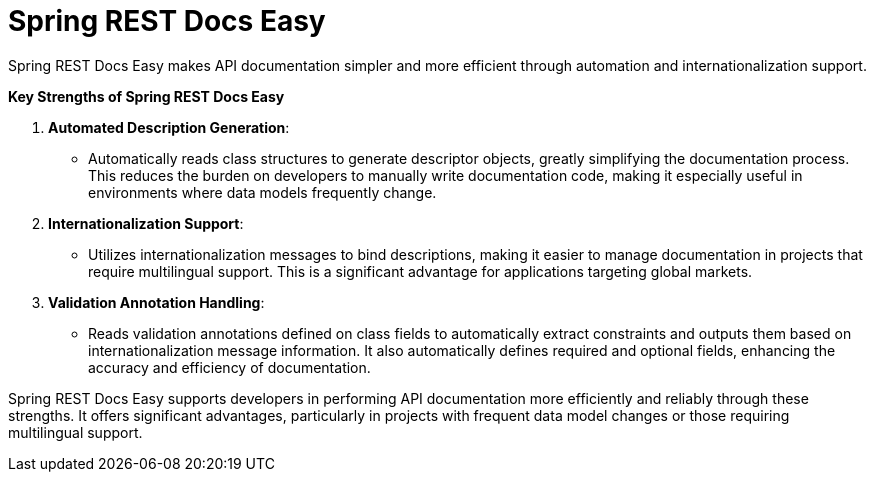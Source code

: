 :doctype: book
:icons: font
:source-highlighter: highlightjs
:toc: left
:toclevels: 2

= Spring REST Docs Easy

Spring REST Docs Easy makes API documentation simpler and more efficient through automation and internationalization support.

**Key Strengths of Spring REST Docs Easy**

1. **Automated Description Generation**:
- Automatically reads class structures to generate descriptor objects, greatly simplifying the documentation process. This reduces the burden on developers to manually write documentation code, making it especially useful in environments where data models frequently change.
2. **Internationalization Support**:
- Utilizes internationalization messages to bind descriptions, making it easier to manage documentation in projects that require multilingual support. This is a significant advantage for applications targeting global markets.
3. **Validation Annotation Handling**:
- Reads validation annotations defined on class fields to automatically extract constraints and outputs them based on internationalization message information. It also automatically defines required and optional fields, enhancing the accuracy and efficiency of documentation.

Spring REST Docs Easy supports developers in performing API documentation more efficiently and reliably through these strengths. It offers significant advantages, particularly in projects with frequent data model changes or those requiring multilingual support.